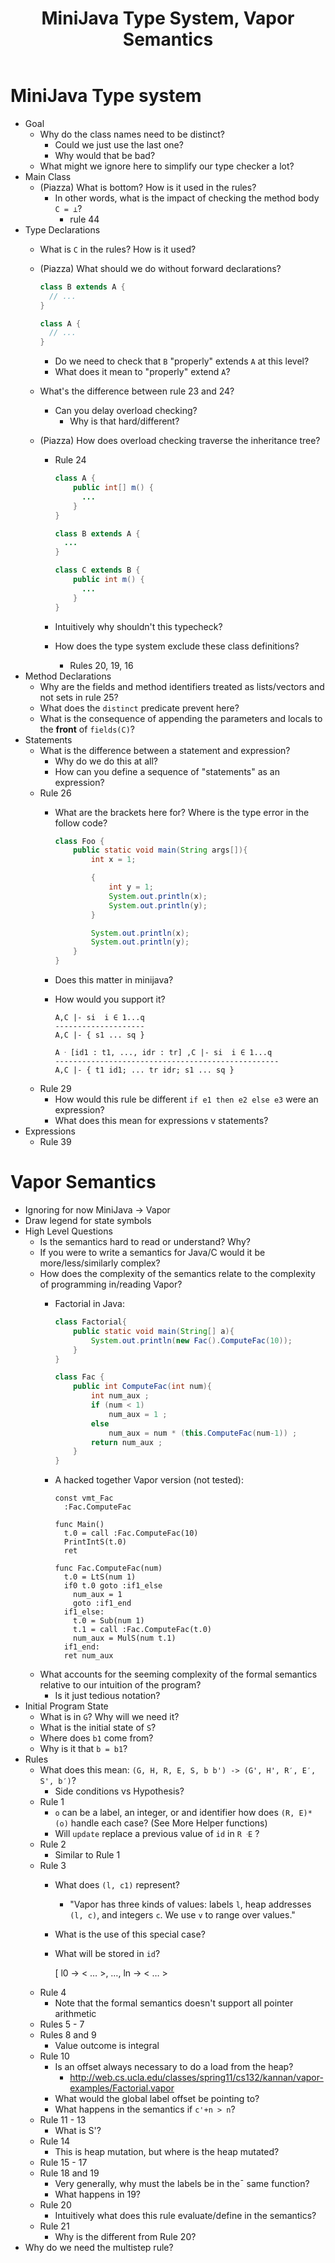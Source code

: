 #+HTML_HEAD: <link href="./assets/bootstrap.min.css" rel="stylesheet">
#+HTML_HEAD: <link rel="stylesheet" type="text/css" href="./assets/style.css" />
#+HTML_HEAD: <script src="./assets/jquery-1.7.1.js"></script>
#+HTML_HEAD: <script src="./assets/site.js"></script>
#+TITLE: MiniJava Type System, Vapor Semantics
#+OPTIONS: toc:nil

* MiniJava Type system
- Goal
  - Why do the class names need to be distinct? 
    - Could we just use the last one?
    - Why would that be bad?
  - What might we ignore here to simplify our type checker a lot?

- Main Class
  - (Piazza) What is bottom? How is it used in the rules?
    - In other words, what is the impact of checking the method body ~C = ⊥~?
      - rule 44 

- Type Declarations
  - What is ~C~ in the rules? How is it used?

  - (Piazza) What should we do without forward declarations?

    #+begin_src java
    class B extends A {
      // ...
    }

    class A {
      // ...
    }
    #+end_src

    - Do we need to check that ~B~ "properly" extends ~A~ at this level?
    - What does it mean to "properly" extend ~A~?

  - What's the difference between rule 23 and 24?
    - Can you delay overload checking?
      - Why is that hard/different?

  - (Piazza) How does overload checking traverse the inheritance tree?
    - Rule 24

    #+begin_src java
    class A {
        public int[] m() {
          ...
        }
    }

    class B extends A {
      ...
    }

    class C extends B {
        public int m() {
          ...
        }
    }
    #+end_src

    - Intuitively why shouldn't this typecheck?
    - How does the type system exclude these class definitions?
      - Rules 20, 19, 16

- Method Declarations
  - Why are the fields and method identifiers treated as lists/vectors and not
    sets in rule 25?
  - What does the ~distinct~ predicate prevent here?
  - What is the consequence of appending the parameters and locals to the
    *front* of ~fields(C)~?

- Statements
  - What is the difference between a statement and expression?
    - Why do we do this at all?
    - How can you define a sequence of "statements" as an expression?

  - Rule 26 
    - What are the brackets here for? Where is the type error in the follow
      code?

      #+begin_src java
      class Foo {
          public static void main(String args[]){
              int x = 1;

              {
                  int y = 1;
                  System.out.println(x);
                  System.out.println(y);
              }

              System.out.println(x);
              System.out.println(y);
          }
      }
      #+end_src

    - Does this matter in minijava?
    - How would you support it?

      #+begin_src rule
      A,C |- si  i ∈ 1...q
      --------------------
      A,C |- { s1 ... sq }

      A ᐧ [id1 : t1, ..., idr : tr] ,C |- si  i ∈ 1...q
      --------------------------------------------------
      A,C |- { t1 id1; ... tr idr; s1 ... sq }
      #+end_src

  - Rule 29
    - How would this rule be different ~if e1 then e2 else e3~ were an
      expression?
    - What does this mean for expressions v statements?

- Expressions
  - Rule 39 

* Vapor Semantics
- Ignoring for now MiniJava -> Vapor
- Draw legend for state symbols
- High Level Questions
  - Is the semantics hard to read or understand? Why?
  - If you were to write a semantics for Java/C would it be more/less/similarly
    complex?
  - How does the complexity of the semantics relate to the complexity of
    programming in/reading Vapor?
    - Factorial in Java:

      #+begin_src java
      class Factorial{
          public static void main(String[] a){
              System.out.println(new Fac().ComputeFac(10));
          }
      }

      class Fac {
          public int ComputeFac(int num){
              int num_aux ;
              if (num < 1)
                  num_aux = 1 ;
              else
                  num_aux = num * (this.ComputeFac(num-1)) ;
              return num_aux ;
          }
      }
      #+end_src

    - A hacked together Vapor version (not tested):

      #+begin_src vapor
      const vmt_Fac
        :Fac.ComputeFac

      func Main()
        t.0 = call :Fac.ComputeFac(10)
        PrintIntS(t.0)
        ret

      func Fac.ComputeFac(num)
        t.0 = LtS(num 1)
        if0 t.0 goto :if1_else
          num_aux = 1
          goto :if1_end
        if1_else:
          t.0 = Sub(num 1)
          t.1 = call :Fac.ComputeFac(t.0)
          num_aux = MulS(num t.1)
        if1_end:
        ret num_aux
      #+end_src
  - What accounts for the seeming complexity of the formal semantics relative to
    our intuition of the program?
    - Is it just tedious notation?
- Initial Program State
  - What is in ~G~? Why will we need it?
  - What is the initial state of ~S~?
  - Where does ~b1~ come from? 
  - Why is it that ~b = b1~?
- Rules
  - What does this mean: ~(G, H, R, E, S, b b') -> (G', H', R′, E′, S', b′)~? 
    - Side conditions vs Hypothesis?
  - Rule 1
    - ~o~ can be a label, an integer, or and identifier how does ~(R, E)*(o)~
      handle each case? (See More Helper functions)
    - Will ~update~ replace a previous value of ~id~ in ~R ᐧE~ ? 
  - Rule 2 
    - Similar to Rule 1
  - Rule 3
    - What does ~(l, c1)~ represent?
      - "Vapor has three kinds of values: labels ~l~, heap addresses ~(l, c)~, and
        integers ~c~. We use ~v~ to range over values."
    - What is the use of this special case?
    - What will be stored in ~id~?
      
      [ l0 -> < ... >, ..., ln -> < ... >
  - Rule 4
    - Note that the formal semantics doesn't support all pointer arithmetic
  - Rules 5 - 7
  - Rules 8 and 9
    - Value outcome is integral
  - Rule 10
    - Is an offset always necessary to do a load from the heap?
      - http://web.cs.ucla.edu/classes/spring11/cs132/kannan/vapor-examples/Factorial.vapor
    - What would the global label offset be pointing to?
    - What happens in the semantics if ~c'+n > n~?
  - Rule 11 - 13
    - What is S'?
  - Rule 14 
    - This is heap mutation, but where is the heap mutated?
  - Rule 15 - 17
  - Rule 18 and 19
    - Very generally, why must the labels be in the¯ same function?
    - What happens in 19?
  - Rule 20 
    - Intuitively what does this rule evaluate/define in the semantics?
  - Rule 21
    - Why is the different from Rule 20?
- Why do we need the multistep rule?





      
